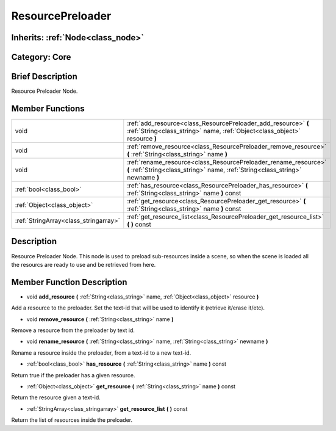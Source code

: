 .. _class_ResourcePreloader:

ResourcePreloader
=================

Inherits: :ref:`Node<class_node>`
---------------------------------

Category: Core
--------------

Brief Description
-----------------

Resource Preloader Node.

Member Functions
----------------

+----------------------------------------+-----------------------------------------------------------------------------------------------------------------------------------------------------+
| void                                   | :ref:`add_resource<class_ResourcePreloader_add_resource>`  **(** :ref:`String<class_string>` name, :ref:`Object<class_object>` resource  **)**      |
+----------------------------------------+-----------------------------------------------------------------------------------------------------------------------------------------------------+
| void                                   | :ref:`remove_resource<class_ResourcePreloader_remove_resource>`  **(** :ref:`String<class_string>` name  **)**                                      |
+----------------------------------------+-----------------------------------------------------------------------------------------------------------------------------------------------------+
| void                                   | :ref:`rename_resource<class_ResourcePreloader_rename_resource>`  **(** :ref:`String<class_string>` name, :ref:`String<class_string>` newname  **)** |
+----------------------------------------+-----------------------------------------------------------------------------------------------------------------------------------------------------+
| :ref:`bool<class_bool>`                | :ref:`has_resource<class_ResourcePreloader_has_resource>`  **(** :ref:`String<class_string>` name  **)** const                                      |
+----------------------------------------+-----------------------------------------------------------------------------------------------------------------------------------------------------+
| :ref:`Object<class_object>`            | :ref:`get_resource<class_ResourcePreloader_get_resource>`  **(** :ref:`String<class_string>` name  **)** const                                      |
+----------------------------------------+-----------------------------------------------------------------------------------------------------------------------------------------------------+
| :ref:`StringArray<class_stringarray>`  | :ref:`get_resource_list<class_ResourcePreloader_get_resource_list>`  **(** **)** const                                                              |
+----------------------------------------+-----------------------------------------------------------------------------------------------------------------------------------------------------+

Description
-----------

Resource Preloader Node. This node is used to preload sub-resources inside a scene, so when the scene is loaded all the resourcs are ready to use and be retrieved from here.

Member Function Description
---------------------------

.. _class_ResourcePreloader_add_resource:

- void  **add_resource**  **(** :ref:`String<class_string>` name, :ref:`Object<class_object>` resource  **)**

Add a resource to the preloader. Set the text-id that will be used to identify it (retrieve it/erase it/etc).

.. _class_ResourcePreloader_remove_resource:

- void  **remove_resource**  **(** :ref:`String<class_string>` name  **)**

Remove a resource from the preloader by text id.

.. _class_ResourcePreloader_rename_resource:

- void  **rename_resource**  **(** :ref:`String<class_string>` name, :ref:`String<class_string>` newname  **)**

Rename a resource inside the preloader, from a text-id to a new text-id.

.. _class_ResourcePreloader_has_resource:

- :ref:`bool<class_bool>`  **has_resource**  **(** :ref:`String<class_string>` name  **)** const

Return true if the preloader has a given resource.

.. _class_ResourcePreloader_get_resource:

- :ref:`Object<class_object>`  **get_resource**  **(** :ref:`String<class_string>` name  **)** const

Return the resource given a text-id.

.. _class_ResourcePreloader_get_resource_list:

- :ref:`StringArray<class_stringarray>`  **get_resource_list**  **(** **)** const

Return the list of resources inside the preloader.


